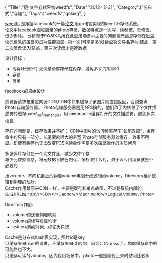 #+BEGIN_HTML
{
"Title":"键-文件存储系统weedfs",
"Date":"2012-12-31",
"Category":["分布式","存储"],
"Tags":["weedfs","golang"]
}
#+END_HTML

[[https://code.google.com/p/weed-fs][weedfs]] 是跟据facebook的一篇[[http://www.usenix.org/event/osdi10/tech/full_papers/Beaver.pdf][论文]] 用go语言实现的key-file存储系统。\\
论文中facebook面临海量的photo存储，数据特点是一次写，读频繁，无修改，很少删除。
分析基于POSIX系统在此应用场景中主要的问题是元信息存储在磁盘,读元信息的磁盘IO成为性能瓶颈--
第一次(可能是多次)读盘将文件名转为i结点，第二次读盘读入i结点，第三次读盘才是读数据。

设计目标：
+ 高吞吐低延时 元信息全部存储在内存，避免多次的磁盘IO
+ 容错
+ 简单
facebook的原始设计\\
[[../img/facebook_photo_storage.jpg]]

浏览器请求被重定向到CDN,CDN中如果缓存了该图片则直接返回，否则查询Photo存储服务器。
Photo存储服务器是用NFS搞的，他们改了内核做了个文件描述符的缓存open\_by\_filehandle，用
memcache缓存打开的文件描述符，避免多次读盘

存在的问题是，缓存效果并不好：
CDN中图片的访问频率存在“长尾效应”，缓存命中的只有一部分，长尾要耗很大的带宽
Photo存储服务器的缓存，效果不明显。即使有缓存也无法改变POSIX读操作需要多次磁盘操作的本质问题

多张照片存储在一个大文件里，减少文件个数\\
减少元数据信息，将元数据全放在内存，像权限什么的，对于该应用场景就是不
必要的\\
[[../img/facebook_photo_haystack.jpg]]

按volume，不同机器上的物理volume再划分成逻辑的volume，Directory维护逻
辑到物理的映射;\\
Cache作用跟原来CDN一样，主要是缓存和单点故障，不过是系统内部的;\\
生成URL如
http://<CDN>/<Cache>/<Machine id>/<Logical volume, Photo>

Directory作用:
+ volume的逻辑物理映射
+ volume的读写负载均衡
+ volume满的时候，标记为只读
Cache是分布式hash表实现，照片id是key\\
只缓存来自user的请求，不缓存来自CDN的，因为CDN miss了，内部缓存命中的
可能性也不大。\\
只缓存可读的volume，因为应用场景中，photo一般是刚传上来时访问比较多
